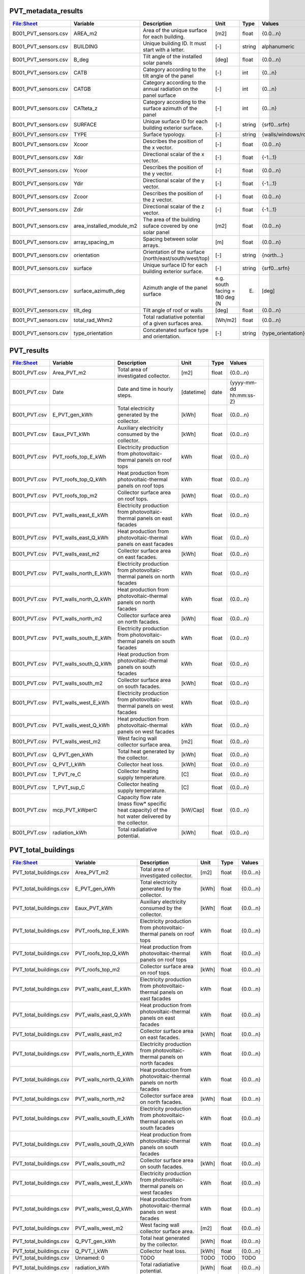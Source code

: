 
PVT_metadata_results
--------------------
.. csv-table::
    :header: "File:Sheet","Variable", "Description", "Unit", "Type", "Values"

    B001_PVT_sensors.csv,AREA_m2,Area of the unique surface for each building.,[m2],float,{0.0...n}
    B001_PVT_sensors.csv,BUILDING,Unique building ID. It must start with a letter.,[-],string,alphanumeric
    B001_PVT_sensors.csv,B_deg,Tilt angle of the installed solar panels,[deg],float,{0.0...n}
    B001_PVT_sensors.csv,CATB,Category according to the tilt angle of the panel,[-],int,{0...n}
    B001_PVT_sensors.csv,CATGB,Category according to the annual radiation on the panel surface,[-],int,{0...n}
    B001_PVT_sensors.csv,CATteta_z,Category according to the surface azimuth of the panel,[-],int,{0...n}
    B001_PVT_sensors.csv,SURFACE,Unique surface ID for each building exterior surface.,[-],string,{srf0...srfn}
    B001_PVT_sensors.csv,TYPE,Surface typology.,[-],string,{walls/windows/roofs}
    B001_PVT_sensors.csv,Xcoor,Describes the position of the x vector.,[-],float,{0.0...n}
    B001_PVT_sensors.csv,Xdir,Directional scalar of the x vector.,[-],float,{-1...1}
    B001_PVT_sensors.csv,Ycoor,Describes the position of the y vector.,[-],float,{0.0...n}
    B001_PVT_sensors.csv,Ydir,Directional scalar of the y vector.,[-],float,{-1...1}
    B001_PVT_sensors.csv,Zcoor,Describes the position of the z vector.,[-],float,{0.0...n}
    B001_PVT_sensors.csv,Zdir,Directional scalar of the z vector.,[-],float,{-1...1}
    B001_PVT_sensors.csv,area_installed_module_m2,The area of the building suface covered by one solar panel,[m2],float,{0.0...n}
    B001_PVT_sensors.csv,array_spacing_m,Spacing between solar arrays.,[m],float,{0.0...n}
    B001_PVT_sensors.csv,orientation,Orientation of the surface (north/east/south/west/top),[-],string,{north...}
    B001_PVT_sensors.csv,surface,Unique surface ID for each building exterior surface.,[-],string,{srf0...srfn}
    B001_PVT_sensors.csv,surface_azimuth_deg,Azimuth angle of the panel surface, e.g. south facing = 180 deg (N,E),[deg],float,{0.0...n}
    B001_PVT_sensors.csv,tilt_deg,Tilt angle of roof or walls,[deg],float,{0.0...n}
    B001_PVT_sensors.csv,total_rad_Whm2,Total radiatiative potential of a given surfaces area.,[Wh/m2],float,{0.0...n}
    B001_PVT_sensors.csv,type_orientation,Concatenated surface type and orientation.,[-],string,{type_orientation}

PVT_results
-----------
.. csv-table::
    :header: "File:Sheet","Variable", "Description", "Unit", "Type", "Values"

    B001_PVT.csv,Area_PVT_m2,Total area of investigated collector.,[m2],float,{0.0...n}
    B001_PVT.csv,Date,Date and time in hourly steps.,[datetime],date,{yyyy-mm-dd hh:mm:ss-Z}
    B001_PVT.csv,E_PVT_gen_kWh,Total electricity generated by the collector.,[kWh],float,{0.0...n}
    B001_PVT.csv,Eaux_PVT_kWh,Auxiliary electricity consumed by the collector.,[kWh],float,{0.0...n}
    B001_PVT.csv,PVT_roofs_top_E_kWh,Electricity production from photovoltaic-thermal panels on roof tops,kWh,float,{0.0...n}
    B001_PVT.csv,PVT_roofs_top_Q_kWh,Heat production from photovoltaic-thermal panels on roof tops,kWh,float,{0.0...n}
    B001_PVT.csv,PVT_roofs_top_m2,Collector surface area on roof tops.,[kWh],float,{0.0...n}
    B001_PVT.csv,PVT_walls_east_E_kWh,Electricity production from photovoltaic-thermal panels on east facades,kWh,float,{0.0...n}
    B001_PVT.csv,PVT_walls_east_Q_kWh,Heat production from photovoltaic-thermal panels on east facades,kWh,float,{0.0...n}
    B001_PVT.csv,PVT_walls_east_m2,Collector surface area on east facades.,[kWh],float,{0.0...n}
    B001_PVT.csv,PVT_walls_north_E_kWh,Electricity production from photovoltaic-thermal panels on north facades,kWh,float,{0.0...n}
    B001_PVT.csv,PVT_walls_north_Q_kWh,Heat production from photovoltaic-thermal panels on north facades,kWh,float,{0.0...n}
    B001_PVT.csv,PVT_walls_north_m2,Collector surface area on north facades.,[kWh],float,{0.0...n}
    B001_PVT.csv,PVT_walls_south_E_kWh,Electricity production from photovoltaic-thermal panels on south facades,kWh,float,{0.0...n}
    B001_PVT.csv,PVT_walls_south_Q_kWh,Heat production from photovoltaic-thermal panels on south facades,kWh,float,{0.0...n}
    B001_PVT.csv,PVT_walls_south_m2,Collector surface area on south facades.,[kWh],float,{0.0...n}
    B001_PVT.csv,PVT_walls_west_E_kWh,Electricity production from photovoltaic-thermal panels on west facades,kWh,float,{0.0...n}
    B001_PVT.csv,PVT_walls_west_Q_kWh,Heat production from photovoltaic-thermal panels on west facades,kWh,float,{0.0...n}
    B001_PVT.csv,PVT_walls_west_m2,West facing wall collector surface area.,[m2],float,{0.0...n}
    B001_PVT.csv,Q_PVT_gen_kWh,Total heat generated by the collector.,[kWh],float,{0.0...n}
    B001_PVT.csv,Q_PVT_l_kWh,Collector heat loss.,[kWh],float,{0.0...n}
    B001_PVT.csv,T_PVT_re_C,Collector heating supply temperature.,[C],float,{0.0...n}
    B001_PVT.csv,T_PVT_sup_C,Collector heating supply temperature.,[C],float,{0.0...n}
    B001_PVT.csv,mcp_PVT_kWperC,Capacity flow rate (mass flow* specific heat capacity) of the hot water delivered by the collector.,[kW/Cap],float,{0.0...n}
    B001_PVT.csv,radiation_kWh,Total radiatiative potential.,[kWh],float,{0.0...n}

PVT_total_buildings
-------------------
.. csv-table::
    :header: "File:Sheet","Variable", "Description", "Unit", "Type", "Values"

    PVT_total_buildings.csv,Area_PVT_m2,Total area of investigated collector.,[m2],float,{0.0...n}
    PVT_total_buildings.csv,E_PVT_gen_kWh,Total electricity generated by the collector.,[kWh],float,{0.0...n}
    PVT_total_buildings.csv,Eaux_PVT_kWh,Auxiliary electricity consumed by the collector.,[kWh],float,{0.0...n}
    PVT_total_buildings.csv,PVT_roofs_top_E_kWh,Electricity production from photovoltaic-thermal panels on roof tops,kWh,float,{0.0...n}
    PVT_total_buildings.csv,PVT_roofs_top_Q_kWh,Heat production from photovoltaic-thermal panels on roof tops,kWh,float,{0.0...n}
    PVT_total_buildings.csv,PVT_roofs_top_m2,Collector surface area on roof tops.,[kWh],float,{0.0...n}
    PVT_total_buildings.csv,PVT_walls_east_E_kWh,Electricity production from photovoltaic-thermal panels on east facades,kWh,float,{0.0...n}
    PVT_total_buildings.csv,PVT_walls_east_Q_kWh,Heat production from photovoltaic-thermal panels on east facades,kWh,float,{0.0...n}
    PVT_total_buildings.csv,PVT_walls_east_m2,Collector surface area on east facades.,[kWh],float,{0.0...n}
    PVT_total_buildings.csv,PVT_walls_north_E_kWh,Electricity production from photovoltaic-thermal panels on north facades,kWh,float,{0.0...n}
    PVT_total_buildings.csv,PVT_walls_north_Q_kWh,Heat production from photovoltaic-thermal panels on north facades,kWh,float,{0.0...n}
    PVT_total_buildings.csv,PVT_walls_north_m2,Collector surface area on north facades.,[kWh],float,{0.0...n}
    PVT_total_buildings.csv,PVT_walls_south_E_kWh,Electricity production from photovoltaic-thermal panels on south facades,kWh,float,{0.0...n}
    PVT_total_buildings.csv,PVT_walls_south_Q_kWh,Heat production from photovoltaic-thermal panels on south facades,kWh,float,{0.0...n}
    PVT_total_buildings.csv,PVT_walls_south_m2,Collector surface area on south facades.,[kWh],float,{0.0...n}
    PVT_total_buildings.csv,PVT_walls_west_E_kWh,Electricity production from photovoltaic-thermal panels on west facades,kWh,float,{0.0...n}
    PVT_total_buildings.csv,PVT_walls_west_Q_kWh,Heat production from photovoltaic-thermal panels on west facades,kWh,float,{0.0...n}
    PVT_total_buildings.csv,PVT_walls_west_m2,West facing wall collector surface area.,[m2],float,{0.0...n}
    PVT_total_buildings.csv,Q_PVT_gen_kWh,Total heat generated by the collector.,[kWh],float,{0.0...n}
    PVT_total_buildings.csv,Q_PVT_l_kWh,Collector heat loss.,[kWh],float,{0.0...n}
    PVT_total_buildings.csv,Unnamed: 0,TODO,TODO,TODO,TODO
    PVT_total_buildings.csv,radiation_kWh,Total radiatiative potential.,[kWh],float,{0.0...n}

PVT_totals
----------
.. csv-table::
    :header: "File:Sheet","Variable", "Description", "Unit", "Type", "Values"

    PVT_total.csv,Area_PVT_m2,Total area of investigated collector.,[m2],float,{0.0...n}
    PVT_total.csv,Date,Date and time in hourly steps.,[datetime],date,{yyyy-mm-dd hh:mm:ss-Z}
    PVT_total.csv,E_PVT_gen_kWh,Total electricity generated by the collector.,[kWh],float,{0.0...n}
    PVT_total.csv,Eaux_PVT_kWh,Auxiliary electricity consumed by the collector.,[kWh],float,{0.0...n}
    PVT_total.csv,PVT_roofs_top_E_kWh,Electricity production from photovoltaic-thermal panels on roof tops,kWh,float,{0.0...n}
    PVT_total.csv,PVT_roofs_top_Q_kWh,Heat production from photovoltaic-thermal panels on roof tops,kWh,float,{0.0...n}
    PVT_total.csv,PVT_roofs_top_m2,Collector surface area on roof tops.,[kWh],float,{0.0...n}
    PVT_total.csv,PVT_walls_east_E_kWh,Electricity production from photovoltaic-thermal panels on east facades,kWh,float,{0.0...n}
    PVT_total.csv,PVT_walls_east_Q_kWh,Heat production from photovoltaic-thermal panels on east facades,kWh,float,{0.0...n}
    PVT_total.csv,PVT_walls_east_m2,Collector surface area on east facades.,[kWh],float,{0.0...n}
    PVT_total.csv,PVT_walls_north_E_kWh,Electricity production from photovoltaic-thermal panels on north facades,kWh,float,{0.0...n}
    PVT_total.csv,PVT_walls_north_Q_kWh,Heat production from photovoltaic-thermal panels on north facades,kWh,float,{0.0...n}
    PVT_total.csv,PVT_walls_north_m2,Collector surface area on north facades.,[kWh],float,{0.0...n}
    PVT_total.csv,PVT_walls_south_E_kWh,Electricity production from photovoltaic-thermal panels on south facades,kWh,float,{0.0...n}
    PVT_total.csv,PVT_walls_south_Q_kWh,Heat production from photovoltaic-thermal panels on south facades,kWh,float,{0.0...n}
    PVT_total.csv,PVT_walls_south_m2,Collector surface area on south facades.,[kWh],float,{0.0...n}
    PVT_total.csv,PVT_walls_west_E_kWh,Electricity production from photovoltaic-thermal panels on west facades,kWh,float,{0.0...n}
    PVT_total.csv,PVT_walls_west_Q_kWh,Heat production from photovoltaic-thermal panels on west facades,kWh,float,{0.0...n}
    PVT_total.csv,PVT_walls_west_m2,West facing wall collector surface area.,[m2],float,{0.0...n}
    PVT_total.csv,Q_PVT_gen_kWh,Total heat generated by the collector.,[kWh],float,{0.0...n}
    PVT_total.csv,Q_PVT_l_kWh,Collector heat loss.,[kWh],float,{0.0...n}
    PVT_total.csv,T_PVT_re_C,Collector heating supply temperature.,[C],float,{0.0...n}
    PVT_total.csv,T_PVT_sup_C,Collector heating supply temperature.,[C],float,{0.0...n}
    PVT_total.csv,mcp_PVT_kWperC,Capacity flow rate (mass flow* specific heat capacity) of the hot water delivered by the collector.,[kW/Cap],float,{0.0...n}
    PVT_total.csv,radiation_kWh,Total radiatiative potential.,[kWh],float,{0.0...n}

PV_metadata_results
-------------------
.. csv-table::
    :header: "File:Sheet","Variable", "Description", "Unit", "Type", "Values"

    B001_PV_sensors.csv,AREA_m2,Surface area.,[m2],float,{0.0...n}
    B001_PV_sensors.csv,BUILDING,Unique building ID. It must start with a letter.,[-],string,alphanumeric
    B001_PV_sensors.csv,B_deg,Tilt angle of the installed solar panels,[deg],float,{0.0...n}
    B001_PV_sensors.csv,CATB,Category according to the tilt angle of the panel,[-],int,{0...n}
    B001_PV_sensors.csv,CATGB,Category according to the annual radiation on the panel surface,[-],int,{0...n}
    B001_PV_sensors.csv,CATteta_z,Category according to the surface azimuth of the panel,[-],int,{0...n}
    B001_PV_sensors.csv,SURFACE,Unique surface ID for each building exterior surface.,[-],string,{srf0...srfn}
    B001_PV_sensors.csv,TYPE,Surface typology.,[-],string,{walls/windows/roofs}
    B001_PV_sensors.csv,Xcoor,Describes the position of the x vector.,[-],float,{0.0...n}
    B001_PV_sensors.csv,Xdir,Directional scalar of the x vector.,[-],float,{-1...1}
    B001_PV_sensors.csv,Ycoor,Describes the position of the y vector.,[-],float,{0.0...n}
    B001_PV_sensors.csv,Ydir,Directional scalar of the y vector.,[-],float,{-1...1}
    B001_PV_sensors.csv,Zcoor,Describes the position of the z vector.,[-],float,{0.0...n}
    B001_PV_sensors.csv,Zdir,Directional scalar of the z vector.,[-],float,{-1...1}
    B001_PV_sensors.csv,area_installed_module_m2,The area of the building suface covered by one solar panel,[m2],float,{0.0...n}
    B001_PV_sensors.csv,array_spacing_m,Spacing between solar arrays.,[m],float,{0.0...n}
    B001_PV_sensors.csv,orientation,Orientation of the surface (north/east/south/west/top),[-],string,{north...}
    B001_PV_sensors.csv,surface,Unique surface ID for each building exterior surface.,[-],string,{srf0...srfn}
    B001_PV_sensors.csv,surface_azimuth_deg,Azimuth angle of the panel surface, e.g. south facing = 180 deg (N,E),[deg],float,{0.0...n}
    B001_PV_sensors.csv,tilt_deg,Tilt angle of roof or walls,[deg],float,{0.0...n}
    B001_PV_sensors.csv,total_rad_Whm2,Total radiatiative potential of a given surfaces area.,[Wh/m2],float,{0.0...n}
    B001_PV_sensors.csv,type_orientation,Concatenated surface type and orientation.,[-],string,{type_orientation}

PV_results
----------
.. csv-table::
    :header: "File:Sheet","Variable", "Description", "Unit", "Type", "Values"

    B001_PV.csv,Area_PV_m2,Total area of investigated collector.,[m2],float,{0.0...n}
    B001_PV.csv,Date,Date and time in hourly steps.,[datetime],date,{yyyy-mm-dd hh:mm:ss-Z}
    B001_PV.csv,E_PV_gen_kWh,Total electricity generated by the collector.,[kWh],float,{0.0...n}
    B001_PV.csv,PV_roofs_top_E_kWh,Electricity production from photovoltaic panels on roof tops,kWh,float,{0.0...n}
    B001_PV.csv,PV_roofs_top_m2,Collector surface area on roof tops.,[kWh],float,{0.0...n}
    B001_PV.csv,PV_walls_east_E_kWh,Electricity production from photovoltaic panels on east facades,kWh,float,{0.0...n}
    B001_PV.csv,PV_walls_east_m2,Collector surface area on east facades.,[kWh],float,{0.0...n}
    B001_PV.csv,PV_walls_north_E_kWh,Electricity production from photovoltaic panels on north facades,kWh,float,{0.0...n}
    B001_PV.csv,PV_walls_north_m2,Collector surface area on north facades.,[kWh],float,{0.0...n}
    B001_PV.csv,PV_walls_south_E_kWh,Electricity production from photovoltaic panels on south facades,kWh,float,{0.0...n}
    B001_PV.csv,PV_walls_south_m2,Collector surface area on south facades.,[kWh],float,{0.0...n}
    B001_PV.csv,PV_walls_west_E_kWh,Electricity production from photovoltaic panels on west facades,kWh,float,{0.0...n}
    B001_PV.csv,PV_walls_west_m2,West facing wall collector surface area.,[kWh],float,{0.0...n}
    B001_PV.csv,radiation_kWh,Total radiatiative potential.,[kWh],float,{0.0...n}

PV_total_buildings
------------------
.. csv-table::
    :header: "File:Sheet","Variable", "Description", "Unit", "Type", "Values"

    PV_total_buildings.csv,Area_PV_m2,Total area of investigated collector.,[m2],float,{0.0...n}
    PV_total_buildings.csv,E_PV_gen_kWh,Total electricity generated by the collector.,[kWh],float,{0.0...n}
    PV_total_buildings.csv,PV_roofs_top_E_kWh,Electricity production from photovoltaic panels on roof tops,kWh,float,{0.0...n}
    PV_total_buildings.csv,PV_roofs_top_m2,Collector surface area on roof tops.,[kWh],float,{0.0...n}
    PV_total_buildings.csv,PV_walls_east_E_kWh,Electricity production from photovoltaic panels on east facades,kWh,float,{0.0...n}
    PV_total_buildings.csv,PV_walls_east_m2,Collector surface area on east facades.,[kWh],float,{0.0...n}
    PV_total_buildings.csv,PV_walls_north_E_kWh,Electricity production from photovoltaic panels on north facades,kWh,float,{0.0...n}
    PV_total_buildings.csv,PV_walls_north_m2,Collector surface area on north facades.,[kWh],float,{0.0...n}
    PV_total_buildings.csv,PV_walls_south_E_kWh,Electricity production from photovoltaic panels on south facades,kWh,float,{0.0...n}
    PV_total_buildings.csv,PV_walls_south_m2,Collector surface area on south facades.,[kWh],float,{0.0...n}
    PV_total_buildings.csv,PV_walls_west_E_kWh,Electricity production from photovoltaic panels on west facades,kWh,float,{0.0...n}
    PV_total_buildings.csv,PV_walls_west_m2,West facing wall collector surface area.,[kWh],float,{0.0...n}
    PV_total_buildings.csv,Unnamed: 0,TODO,TODO,TODO,TODO
    PV_total_buildings.csv,radiation_kWh,Total radiatiative potential.,[kWh],float,{0.0...n}

PV_totals
---------
.. csv-table::
    :header: "File:Sheet","Variable", "Description", "Unit", "Type", "Values"

    PV_total.csv,Area_PV_m2,Total area of investigated collector.,[m2],float,{0.0...n}
    PV_total.csv,Date,Date and time in hourly steps.,[datetime],date,{yyyy-mm-dd hh:mm:ss-Z}
    PV_total.csv,E_PV_gen_kWh,Total electricity generated by the collector.,[kWh],float,{0.0...n}
    PV_total.csv,PV_roofs_top_E_kWh,Electricity production from photovoltaic panels on roof tops,kWh,float,{0.0...n}
    PV_total.csv,PV_roofs_top_m2,Collector surface area on roof tops.,[kWh],float,{0.0...n}
    PV_total.csv,PV_walls_east_E_kWh,Electricity production from photovoltaic panels on east facades,kWh,float,{0.0...n}
    PV_total.csv,PV_walls_east_m2,Collector surface area on east facades.,[kWh],float,{0.0...n}
    PV_total.csv,PV_walls_north_E_kWh,Electricity production from photovoltaic panels on north facades,kWh,float,{0.0...n}
    PV_total.csv,PV_walls_north_m2,Collector surface area on north facades.,[kWh],float,{0.0...n}
    PV_total.csv,PV_walls_south_E_kWh,Electricity production from photovoltaic panels on south facades,kWh,float,{0.0...n}
    PV_total.csv,PV_walls_south_m2,Collector surface area on south facades.,[kWh],float,{0.0...n}
    PV_total.csv,PV_walls_west_E_kWh,Electricity production from photovoltaic panels on west facades,kWh,float,{0.0...n}
    PV_total.csv,PV_walls_west_m2,West facing wall collector surface area.,[kWh],float,{0.0...n}
    PV_total.csv,radiation_kWh,Total radiatiative potential.,[kWh],float,{0.0...n}

SC_metadata_results
-------------------
.. csv-table::
    :header: "File:Sheet","Variable", "Description", "Unit", "Type", "Values"

    B001_SC_ET_sensors.csv,AREA_m2,Surface area.,[m2],float,{0.0...n}
    B001_SC_ET_sensors.csv,BUILDING,Unique building ID. It must start with a letter.,[-],string,alphanumeric
    B001_SC_ET_sensors.csv,B_deg,Tilt angle of the installed solar panels,[deg],float,{0.0...n}
    B001_SC_ET_sensors.csv,CATB,Category according to the tilt angle of the panel,[-],int,{0...n}
    B001_SC_ET_sensors.csv,CATGB,Category according to the annual radiation on the panel surface,[-],int,{0...n}
    B001_SC_ET_sensors.csv,CATteta_z,Category according to the surface azimuth of the panel,[-],int,{0...n}
    B001_SC_ET_sensors.csv,SURFACE,Unique surface ID for each building exterior surface.,[-],string,{srf0...srfn}
    B001_SC_ET_sensors.csv,TYPE,Surface typology.,[-],string,{walls/windows/roofs}
    B001_SC_ET_sensors.csv,Xcoor,Describes the position of the x vector.,[-],float,{0.0...n}
    B001_SC_ET_sensors.csv,Xdir,Directional scalar of the x vector.,[-],float,{-1...1}
    B001_SC_ET_sensors.csv,Ycoor,Describes the position of the y vector.,[-],float,{0.0...n}
    B001_SC_ET_sensors.csv,Ydir,Directional scalar of the y vector.,[-],float,{-1...1}
    B001_SC_ET_sensors.csv,Zcoor,Describes the position of the z vector.,[-],float,{0.0...n}
    B001_SC_ET_sensors.csv,Zdir,Directional scalar of the z vector.,[-],float,{-1...1}
    B001_SC_ET_sensors.csv,area_installed_module_m2,The area of the building suface covered by one solar panel,[m2],float,{0.0...n}
    B001_SC_ET_sensors.csv,array_spacing_m,Spacing between solar arrays.,[m],float,{0.0...n}
    B001_SC_ET_sensors.csv,orientation,Orientation of the surface (north/east/south/west/top),[-],string,{north...}
    B001_SC_ET_sensors.csv,surface,Unique surface ID for each building exterior surface.,[-],string,{srf0...srfn}
    B001_SC_ET_sensors.csv,surface_azimuth_deg,Azimuth angle of the panel surface, e.g. south facing = 180 deg (N,E),[deg],float,{0.0...n}
    B001_SC_ET_sensors.csv,tilt_deg,Tilt angle of roof or walls,[deg],float,{0.0...n}
    B001_SC_ET_sensors.csv,total_rad_Whm2,Total radiatiative potential of a given surfaces area.,[Wh/m2],float,{0.0...n}
    B001_SC_ET_sensors.csv,type_orientation,Concatenated surface type and orientation.,[-],string,{type_orientation}

SC_results
----------
.. csv-table::
    :header: "File:Sheet","Variable", "Description", "Unit", "Type", "Values"

    B001_SC_ET.csv,Area_SC_m2,TODO,TODO,TODO,TODO
    B001_SC_ET.csv,Date,Date and time in hourly steps.,[datetime],date,{yyyy-mm-dd hh:mm:ss-Z}
    B001_SC_ET.csv,Eaux_SC_kWh,TODO,TODO,TODO,TODO
    B001_SC_ET.csv,Q_SC_gen_kWh,TODO,TODO,TODO,TODO
    B001_SC_ET.csv,Q_SC_l_kWh,TODO,TODO,TODO,TODO
    B001_SC_ET.csv,SC_roofs_top_Q_kWh,TODO,TODO,TODO,TODO
    B001_SC_ET.csv,SC_roofs_top_m2,TODO,TODO,TODO,TODO
    B001_SC_ET.csv,SC_walls_east_Q_kWh,TODO,TODO,TODO,TODO
    B001_SC_ET.csv,SC_walls_east_m2,TODO,TODO,TODO,TODO
    B001_SC_ET.csv,SC_walls_north_Q_kWh,TODO,TODO,TODO,TODO
    B001_SC_ET.csv,SC_walls_north_m2,TODO,TODO,TODO,TODO
    B001_SC_ET.csv,SC_walls_south_Q_kWh,TODO,TODO,TODO,TODO
    B001_SC_ET.csv,SC_walls_south_m2,TODO,TODO,TODO,TODO
    B001_SC_ET.csv,SC_walls_west_Q_kWh,TODO,TODO,TODO,TODO
    B001_SC_ET.csv,SC_walls_west_m2,TODO,TODO,TODO,TODO
    B001_SC_ET.csv,T_SC_re_C,TODO,TODO,TODO,TODO
    B001_SC_ET.csv,T_SC_sup_C,TODO,TODO,TODO,TODO
    B001_SC_ET.csv,mcp_SC_kWperC,TODO,TODO,TODO,TODO
    B001_SC_ET.csv,radiation_kWh,Total radiatiative potential.,[kWh],float,{0.0...n}

SC_total_buildings
------------------
.. csv-table::
    :header: "File:Sheet","Variable", "Description", "Unit", "Type", "Values"

    SC_ET_total_buildings.csv,Area_SC_m2,TODO,TODO,TODO,TODO
    SC_ET_total_buildings.csv,Eaux_SC_kWh,TODO,TODO,TODO,TODO
    SC_ET_total_buildings.csv,Q_SC_gen_kWh,TODO,TODO,TODO,TODO
    SC_ET_total_buildings.csv,Q_SC_l_kWh,TODO,TODO,TODO,TODO
    SC_ET_total_buildings.csv,SC_roofs_top_Q_kWh,TODO,TODO,TODO,TODO
    SC_ET_total_buildings.csv,SC_roofs_top_m2,TODO,TODO,TODO,TODO
    SC_ET_total_buildings.csv,SC_walls_east_Q_kWh,TODO,TODO,TODO,TODO
    SC_ET_total_buildings.csv,SC_walls_east_m2,TODO,TODO,TODO,TODO
    SC_ET_total_buildings.csv,SC_walls_north_Q_kWh,TODO,TODO,TODO,TODO
    SC_ET_total_buildings.csv,SC_walls_north_m2,TODO,TODO,TODO,TODO
    SC_ET_total_buildings.csv,SC_walls_south_Q_kWh,TODO,TODO,TODO,TODO
    SC_ET_total_buildings.csv,SC_walls_south_m2,TODO,TODO,TODO,TODO
    SC_ET_total_buildings.csv,SC_walls_west_Q_kWh,TODO,TODO,TODO,TODO
    SC_ET_total_buildings.csv,SC_walls_west_m2,TODO,TODO,TODO,TODO
    SC_ET_total_buildings.csv,Unnamed: 0,TODO,TODO,TODO,TODO
    SC_ET_total_buildings.csv,radiation_kWh,Total radiatiative potential.,[kWh],float,{0.0...n}

SC_totals
---------
.. csv-table::
    :header: "File:Sheet","Variable", "Description", "Unit", "Type", "Values"

    SC_ET_total.csv,Area_SC_m2,TODO,TODO,TODO,TODO
    SC_ET_total.csv,Date,Date and time in hourly steps.,[datetime],date,{yyyy-mm-dd hh:mm:ss-Z}
    SC_ET_total.csv,Eaux_SC_kWh,TODO,TODO,TODO,TODO
    SC_ET_total.csv,Q_SC_gen_kWh,TODO,TODO,TODO,TODO
    SC_ET_total.csv,Q_SC_l_kWh,TODO,TODO,TODO,TODO
    SC_ET_total.csv,SC_roofs_top_Q_kWh,TODO,TODO,TODO,TODO
    SC_ET_total.csv,SC_roofs_top_m2,TODO,TODO,TODO,TODO
    SC_ET_total.csv,SC_walls_east_Q_kWh,TODO,TODO,TODO,TODO
    SC_ET_total.csv,SC_walls_east_m2,TODO,TODO,TODO,TODO
    SC_ET_total.csv,SC_walls_north_Q_kWh,TODO,TODO,TODO,TODO
    SC_ET_total.csv,SC_walls_north_m2,TODO,TODO,TODO,TODO
    SC_ET_total.csv,SC_walls_south_Q_kWh,TODO,TODO,TODO,TODO
    SC_ET_total.csv,SC_walls_south_m2,TODO,TODO,TODO,TODO
    SC_ET_total.csv,SC_walls_west_Q_kWh,TODO,TODO,TODO,TODO
    SC_ET_total.csv,SC_walls_west_m2,TODO,TODO,TODO,TODO
    SC_ET_total.csv,T_SC_re_C,TODO,TODO,TODO,TODO
    SC_ET_total.csv,T_SC_sup_C,TODO,TODO,TODO,TODO
    SC_ET_total.csv,mcp_SC_kWperC,TODO,TODO,TODO,TODO
    SC_ET_total.csv,radiation_kWh,Total radiatiative potential.,[kWh],float,{0.0...n}

get_building_architecture
-------------------------
.. csv-table::
    :header: "File:Sheet","Variable", "Description", "Unit", "Type", "Values"

    architecture.dbf,Es,TODO,TODO,TODO,TODO
    architecture.dbf,Hs,Fraction of gross floor area air-conditioned.,[m2/m2],float,{0.0...1}
    architecture.dbf,Name,Unique building ID. It must start with a letter.,[-],string,alphanumeric
    architecture.dbf,Ns,TODO,TODO,TODO,TODO
    architecture.dbf,type_cons,Type of construction. It relates to the contents of the default database of Envelope Properties: construction,[code],string,{T1...Tn}
    architecture.dbf,type_leak,Leakage level. It relates to the contents of the default database of Envelope Properties: leakage,[code],string,{T1...Tn}
    architecture.dbf,type_roof,Roof construction type (relates to values in Default Database Construction Properties),[-],string,{T1...Tn}
    architecture.dbf,type_shade,Shading system type (relates to values in Default Database Construction Properties),[m2/m2],float,{T1...Tn}
    architecture.dbf,type_wall,Wall construction type (relates to values in Default Database Construction Properties),[m2/m2],float,{T1...Tn}
    architecture.dbf,type_win,Window type (relates to values in Default Database Construction Properties),[m2/m2],float,{T1...Tn}
    architecture.dbf,void_deck,Share of floors with an open envelope (default = 0),[floor/floor],float,{0.0...1}
    architecture.dbf,wwr_east,Window to wall ratio in in facades facing east,[m2/m2],float,{0.0...1}
    architecture.dbf,wwr_north,Window to wall ratio in in facades facing north,[m2/m2],float,{0.0...1}
    architecture.dbf,wwr_south,Window to wall ratio in in facades facing south,[m2/m2],float,{0.0...1}
    architecture.dbf,wwr_west,Window to wall ratio in in facades facing west,[m2/m2],float,{0.0...1}

get_building_comfort
--------------------
.. csv-table::
    :header: "File:Sheet","Variable", "Description", "Unit", "Type", "Values"

    indoor_comfort.dbf,Name,Unique building ID. It must start with a letter.,[-],string,alphanumeric
    indoor_comfort.dbf,Tcs_set_C,Setpoint temperature for cooling system,[C],float,{0.0...n}
    indoor_comfort.dbf,Tcs_setb_C,Setback point of temperature for cooling system,[C],float,{0.0...n}
    indoor_comfort.dbf,Ths_set_C,Setpoint temperature for heating system,[C],float,{0.0...n}
    indoor_comfort.dbf,Ths_setb_C,Setback point of temperature for heating system,[C],float,{0.0...n}
    indoor_comfort.dbf,Ve_lps,Indoor quality requirements of indoor ventilation per person,[l/s],float,{0.0...n}
    indoor_comfort.dbf,rhum_max_pc,TODO,TODO,TODO,TODO
    indoor_comfort.dbf,rhum_min_pc,TODO,TODO,TODO,TODO

get_building_hvac
-----------------
.. csv-table::
    :header: "File:Sheet","Variable", "Description", "Unit", "Type", "Values"

    technical_systems.dbf,Name,Unique building ID. It must start with a letter.,[-],string,alphanumeric
    technical_systems.dbf,type_cs,Type of cooling system (relates to values in Default Database HVAC Properties),[code],string,{T1...Tn}
    technical_systems.dbf,type_ctrl,Type of heating and cooling control systems (relates to values in Default Database HVAC Properties),[code],string,{T1...Tn}
    technical_systems.dbf,type_dhw,Type of hot water system (relates to values in Default Database HVAC Properties),[code],string,{T1...Tn}
    technical_systems.dbf,type_hs,Type of heating system (relates to values in Default Database HVAC Properties),[code],string,{T1...Tn}
    technical_systems.dbf,type_vent,Type of ventilation strategy (relates to values in Default Database HVAC Properties),[code],string,{T1...Tn}

get_building_internal
---------------------
.. csv-table::
    :header: "File:Sheet","Variable", "Description", "Unit", "Type", "Values"

    internal_loads.dbf,Ea_Wm2,Peak specific electrical load due to computers and devices,[W/m2],float,{0.0...n}
    internal_loads.dbf,Ed_Wm2,Peak specific electrical load due to servers/data centres,[W/m2],float,{0.0...n}
    internal_loads.dbf,El_Wm2,Peak specific electrical load due to artificial lighting,[W/m2],float,{0.0...n}
    internal_loads.dbf,Epro_Wm2,Peak specific electrical load due to industrial processes,[W/m2],string,{0.0...n}
    internal_loads.dbf,Name,Unique building ID. It must start with a letter.,[-],string,alphanumeric
    internal_loads.dbf,Qcre_Wm2,TODO,TODO,TODO,TODO
    internal_loads.dbf,Qhpro_Wm2,Peak specific due to process heat,[W/m2],float,{0.0...n}
    internal_loads.dbf,Qs_Wp,TODO,TODO,TODO,TODO
    internal_loads.dbf,Vw_lpd,Peak specific fresh water consumption (includes cold and hot water),[lpd],float,{0.0...n}
    internal_loads.dbf,Vww_lpd,Peak specific daily hot water consumption,[lpd],float,{0.0...n}
    internal_loads.dbf,X_ghp,Moisture released by occupancy at peak conditions,[gh/kg/p],float,{0.0...n}

get_building_restrictions
-------------------------
.. csv-table::
    :header: "File:Sheet","Variable", "Description", "Unit", "Type", "Values"

    restrictions.dbf,BIOGAS,Biogas restricted in the area,[-],int,{0/1}
    restrictions.dbf,GEOTHERMAL,Share of foot-print area protected for geothermal exploration,[-],float,{0.0...1}
    restrictions.dbf,NATURALGAS,Natural gas restricted in the area.,[-],int,{0/1}
    restrictions.dbf,Name,Unique building ID. It must start with a letter.,[-],string,alphanumeric
    restrictions.dbf,SOLAR,Share of solar rooftop area protected,[-],float,{0.0...1}
    restrictions.dbf,WATERBODY,Use of water bodies is restricted in the area.,[-],int,{0/1}

get_building_supply
-------------------
.. csv-table::
    :header: "File:Sheet","Variable", "Description", "Unit", "Type", "Values"

    supply_systems.dbf,Name,Unique building ID. It must start with a letter.,[-],string,alphanumeric
    supply_systems.dbf,type_cs,Type of cooling supply system,[code],string,{T0...Tn}
    supply_systems.dbf,type_dhw,Type of hot water supply system,[code],string,{T0...Tn}
    supply_systems.dbf,type_el,Type of electrical supply system,[code],string,{T0...Tn}
    supply_systems.dbf,type_hs,Type of heating supply system,[code],string,{T0...Tn}

get_costs_operation_file
------------------------
.. csv-table::
    :header: "File:Sheet","Variable", "Description", "Unit", "Type", "Values"

    operation_costs.csv,COAL_hs_cost_m2yr,TODO,TODO,TODO,TODO
    operation_costs.csv,COAL_hs_cost_yr,Operation costs of coal due to space heating,$USD(2015)/yr,TODO,TODO
    operation_costs.csv,COAL_ww_cost_m2yr,TODO,TODO,TODO,TODO
    operation_costs.csv,COAL_ww_cost_yr,Operation costs of coal due to hotwater,$USD(2015)/yr,TODO,TODO
    operation_costs.csv,DC_cdata_cost_m2yr,TODO,TODO,TODO,TODO
    operation_costs.csv,DC_cdata_cost_yr,Operation costs due to space heating,$USD(2015)/yr,TODO,TODO
    operation_costs.csv,DC_cre_cost_m2yr,TODO,TODO,TODO,TODO
    operation_costs.csv,DC_cre_cost_yr,Operation costs due to hotwater,$USD(2015)/yr,TODO,TODO
    operation_costs.csv,DC_cs_cost_m2yr,TODO,TODO,TODO,TODO
    operation_costs.csv,DC_cs_cost_yr,Operation costs due to space cooling,$USD(2015)/yr,TODO,TODO
    operation_costs.csv,DH_hs_cost_m2yr,TODO,TODO,TODO,TODO
    operation_costs.csv,DH_hs_cost_yr,Operation costs due to space heating,$USD(2015)/yr,TODO,TODO
    operation_costs.csv,DH_ww_cost_m2yr,TODO,TODO,TODO,TODO
    operation_costs.csv,DH_ww_cost_yr,Operation costs due to hotwater,$USD(2015)/yr,TODO,TODO
    operation_costs.csv,GRID_cost_m2yr,Electricity supply from the grid,$USD(2015)/m2.yr,TODO,TODO
    operation_costs.csv,GRID_cost_yr,Electricity supply from the grid,$USD(2015)/yr,TODO,TODO
    operation_costs.csv,NFA_m2,TODO,TODO,TODO,TODO
    operation_costs.csv,NG_hs_cost_m2yr,TODO,TODO,TODO,TODO
    operation_costs.csv,NG_hs_cost_yr,Operation costs of NG due to space heating,$USD(2015)/yr,TODO,TODO
    operation_costs.csv,NG_ww_cost_m2yr,TODO,TODO,TODO,TODO
    operation_costs.csv,NG_ww_cost_yr,Operation costs of NG due to hotwater,$USD(2015)/yr,TODO,TODO
    operation_costs.csv,Name,Unique building ID. It must start with a letter.,[-],string,alphanumeric
    operation_costs.csv,OIL_hs_cost_m2yr,TODO,TODO,TODO,TODO
    operation_costs.csv,OIL_hs_cost_yr,Operation costs of oil due to space heating,$USD(2015)/yr,TODO,TODO
    operation_costs.csv,OIL_ww_cost_m2yr,TODO,TODO,TODO,TODO
    operation_costs.csv,OIL_ww_cost_yr,Operation costs of oil due to hotwater,$USD(2015)/yr,TODO,TODO
    operation_costs.csv,PV_cost_m2yr,Electricity supply from PV,$USD(2015)/yr,TODO,TODO
    operation_costs.csv,PV_cost_yr,Electricity supply from PV,$USD(2015)/yr,TODO,TODO
    operation_costs.csv,SOLAR_hs_cost_m2yr,TODO,TODO,TODO,TODO
    operation_costs.csv,SOLAR_hs_cost_yr,Operation costs due to solar collectors for hotwater,$USD(2015)/yr,TODO,TODO
    operation_costs.csv,SOLAR_ww_cost_m2yr,TODO,TODO,TODO,TODO
    operation_costs.csv,SOLAR_ww_cost_yr,Operation costs due to solar collectors for space heating,$USD(2015)/yr,TODO,TODO
    operation_costs.csv,WOOD_hs_cost_m2yr,TODO,TODO,TODO,TODO
    operation_costs.csv,WOOD_hs_cost_yr,Operation costs of wood due to space heating,$USD(2015)/yr,TODO,TODO
    operation_costs.csv,WOOD_ww_cost_m2yr,TODO,TODO,TODO,TODO
    operation_costs.csv,WOOD_ww_cost_yr,Operation costs of wood due to hotwater,$USD(2015)/yr,TODO,TODO

get_demand_results_file
-----------------------
.. csv-table::
    :header: "File:Sheet","Variable", "Description", "Unit", "Type", "Values"

    B001.csv,COAL_hs_kWh,Coal consumption due to space heating,kWh,float,{0.0...n}
    B001.csv,COAL_ww_kWh,Coal consumption due to hotwater,kWh,float,{0.0...n}
    B001.csv,DATE,Time stamp for each day of the year ascending in hour intervals.,[smalldatetime],date,YYYY-MM-DD hh:mm:ss
    B001.csv,DC_cdata_kWh,District cooling for data center cooling demand,kWh,float,{0.0...n}
    B001.csv,DC_cre_kWh,District cooling for refrigeration demand,kWh,float,{0.0...n}
    B001.csv,DC_cs_kWh,District cooling for space cooling demand,kWh,float,{0.0...n}
    B001.csv,DH_hs_kWh,District heating for space heating demand,kWh,float,{0.0...n}
    B001.csv,DH_ww_kWh,District heating for hotwater demand,kWh,float,{0.0...n}
    B001.csv,E_cdata_kWh,Data centre cooling specific electricity consumption.,[kWh],float,{0.0...n}
    B001.csv,E_cre_kWh,Refrigeration system electricity consumption.,[kWh],float,{0.0...n}
    B001.csv,E_cs_kWh,Cooling system electricity consumption.,[kWh],float,{0.0...n}
    B001.csv,E_hs_kWh,Heating system electricity consumption.,[kWh],float,{0.0...n}
    B001.csv,E_sys_kWh,End-use electricity demand,kWh,float,{0.0...n}
    B001.csv,E_ww_kWh,DHW electricity consumption.,[kWh],float,{0.0...n}
    B001.csv,Eal_kWh,Electricity consumption of appliances and lights,[kWh],float,{0.0...n}
    B001.csv,Eaux_kWh,Auxiliary electricity consumption.,[kWh],float,{0.0...n}
    B001.csv,Edata_kWh,Data centre electricity consumption.,[kWh],float,{0.0...n}
    B001.csv,Epro_kWh,Electricity consumption for industrial processes.,[kWh],float,{0.0...n}
    B001.csv,GRID_kWh,Grid electricity consumption,kWh,float,{0.0...n}
    B001.csv,I_rad_kWh,Radiative heat loss,kWh,float,{0.0...n}
    B001.csv,I_sol_and_I_rad_kWh,Net radiative heat gain,[kWh],float,{0.0...n}
    B001.csv,I_sol_kWh,Solar heat gain,kWh,float,{0.0...n}
    B001.csv,NG_hs_kWh,NG consumption due to space heating,kWh,float,{0.0...n}
    B001.csv,NG_ww_kWh,NG consumption due to hotwater,kWh,float,{0.0...n}
    B001.csv,Name,Unique building ID. It must start with a letter.,[-],string,alphanumeric
    B001.csv,OIL_hs_kWh,OIL consumption due to space heating,kWh,float,{0.0...n}
    B001.csv,OIL_ww_kWh,OIL consumption due to hotwater,kWh,float,{0.0...n}
    B001.csv,PV_kWh,PV electricity consumption,kWh,float,{0.0...n}
    B001.csv,QC_sys_kWh,Total cool consumption,[kWh],float,{0.0...n}
    B001.csv,QH_sys_kWh,Total heat consumption,[kWh],float,{0.0...n}
    B001.csv,Q_gain_lat_peop_kWh,Latent heat gain from people,kWh,float,{0.0...n}
    B001.csv,Q_gain_sen_app_kWh,Sensible heat gain from appliances,kWh,float,{0.0...n}
    B001.csv,Q_gain_sen_base_kWh,Sensible heat gain from transmission through the base,kWh,float,{0.0...n}
    B001.csv,Q_gain_sen_data_kWh,Sensible heat gain from data centres,kWh,float,{0.0...n}
    B001.csv,Q_gain_sen_light_kWh,Sensible heat gain from lighting,kWh,float,{0.0...n}
    B001.csv,Q_gain_sen_peop_kWh,Sensible heat gain from people,kWh,float,{0.0...n}
    B001.csv,Q_gain_sen_pro_kWh,Sensible heat gain from industrial processes.,[kWh],float,{0.0...n}
    B001.csv,Q_gain_sen_roof_kWh,Sensible heat gain from transmission through the roof,kWh,float,{0.0...n}
    B001.csv,Q_gain_sen_vent_kWh,Sensible heat gain from ventilation and infiltration,kWh,float,{0.0...n}
    B001.csv,Q_gain_sen_wall_kWh,Sensible heat gain from transmission through the walls,kWh,float,{0.0...n}
    B001.csv,Q_gain_sen_wind_kWh,Sensible heat gain from transmission through the windows,kWh,float,{0.0...n}
    B001.csv,Q_loss_sen_ref_kWh,Sensible heat loss from refrigeration systems,kWh,float,{0.0...n}
    B001.csv,Qcdata_kWh,Data centre space cooling demand,[kWh],float,{0.0...n}
    B001.csv,Qcdata_sys_kWh,End-use data center cooling demand,kWh,float,{0.0...n}
    B001.csv,Qcre_kWh,Refrigeration space cooling demand,[kWh],float,{0.0...n}
    B001.csv,Qcre_sys_kWh,End-use refrigeration demand,kWh,float,{0.0...n}
    B001.csv,Qcs_dis_ls_kWh,Cooling system distribution losses,[kWh],float,{0.0...n}
    B001.csv,Qcs_em_ls_kWh,Cooling system emission losses,[kWh],float,{0.0...n}
    B001.csv,Qcs_kWh,Specific cool demand,[kWh],float,{0.0...n}
    B001.csv,Qcs_lat_ahu_kWh,AHU latent cool demand,[kWh],float,{0.0...n}
    B001.csv,Qcs_lat_aru_kWh,ARU latent cool demand,[kWh],float,{0.0...n}
    B001.csv,Qcs_lat_sys_kWh,Total latent cool demand for all systems,[kWh],float,{0.0...n}
    B001.csv,Qcs_sen_ahu_kWh,AHU sensible cool demand,[kWh],float,{0.0...n}
    B001.csv,Qcs_sen_aru_kWh,ARU sensible cool demand,[kWh],float,{0.0...n}
    B001.csv,Qcs_sen_scu_kWh,SHU sensible cool demand,[kWh],float,{0.0...n}
    B001.csv,Qcs_sen_sys_kWh,Total sensible cool demand for all systems,[kWh],float,{0.0...n}
    B001.csv,Qcs_sys_ahu_kWh,AHU system cool demand,[kWh],float,{0.0...n}
    B001.csv,Qcs_sys_aru_kWh,ARU system cool demand,[kWh],float,{0.0...n}
    B001.csv,Qcs_sys_kWh,End-use space cooling demand,kWh,float,{0.0...n}
    B001.csv,Qcs_sys_scu_kWh,SCU system cool demand,[kWh],float,{0.0...n}
    B001.csv,Qhpro_sys_kWh,Industrial process heat demand,[kWh],float,{0.0...n}
    B001.csv,Qhs_dis_ls_kWh,Heating system distribution losses,[kWh],float,{0.0...n}
    B001.csv,Qhs_em_ls_kWh,Heating system emission losses,[kWh],float,{0.0...n}
    B001.csv,Qhs_kWh,Sensible heating system demand,[kWh],float,{0.0...n}
    B001.csv,Qhs_lat_ahu_kWh,AHU latent heat demand,[kWh],float,{0.0...n}
    B001.csv,Qhs_lat_aru_kWh,ARU latent heat demand,[kWh],float,{0.0...n}
    B001.csv,Qhs_lat_sys_kWh,Total latent heat demand for all systems,[kWh],float,{0.0...n}
    B001.csv,Qhs_sen_ahu_kWh,AHU sensible heat demand,[kWh],float,{0.0...n}
    B001.csv,Qhs_sen_aru_kWh,ARU sensible heat demand,[kWh],float,{0.0...n}
    B001.csv,Qhs_sen_shu_kWh,SHU sensible heat demand,[kWh],float,{0.0...n}
    B001.csv,Qhs_sen_sys_kWh,Total sensible heat demand for all systems,[kWh],float,{0.0...n}
    B001.csv,Qhs_sys_ahu_kWh,AHU system heat demand,[kWh],float,{0.0...n}
    B001.csv,Qhs_sys_aru_kWh,ARU system heat demand,[kWh],float,{0.0...n}
    B001.csv,Qhs_sys_kWh,End-use space heating demand,kWh,float,{0.0...n}
    B001.csv,Qhs_sys_shu_kWh,SHU system heat demand,[kWh],float,{0.0...n}
    B001.csv,Qww_kWh,DHW specific heat demand,[kWh],float,{0.0...n}
    B001.csv,Qww_sys_kWh,End-use hotwater demand,kWh,float,{0.0...n}
    B001.csv,SOLAR_hs_kWh,Solar energy consumption due to space heating,kWh,float,{0.0...n}
    B001.csv,SOLAR_ww_kWh,Solar energy consumption due to hotwater,kWh,float,{0.0...n}
    B001.csv,T_ext_C,Outdoor temperature,C,float,{0.0...n}
    B001.csv,T_int_C,Indoor temperature,C,float,{0.0...n}
    B001.csv,Tcdata_sys_re_C,Cooling supply temperature of the data centre,[C],float,{0.0...n}
    B001.csv,Tcdata_sys_sup_C,Cooling return temperature of the data centre,[C],float,{0.0...n}
    B001.csv,Tcre_sys_re_C,Cooling return temperature of the refrigeration system.,[C],float,{0.0...n}
    B001.csv,Tcre_sys_sup_C,Cooling supply temperature of the refrigeration system.,[C],float,{0.0...n}
    B001.csv,Tcs_sys_re_C,System cooling return temperature.,[C],float,{0.0...n}
    B001.csv,Tcs_sys_re_ahu_C,Return temperature cooling system,C,float,{0.0...n}
    B001.csv,Tcs_sys_re_aru_C,Return temperature cooling system,C,float,{0.0...n}
    B001.csv,Tcs_sys_re_scu_C,Return temperature cooling system,C,float,{0.0...n}
    B001.csv,Tcs_sys_sup_C,System cooling supply temperature.,[C],float,{0.0...n}
    B001.csv,Tcs_sys_sup_ahu_C,Supply temperature cooling system,C,float,{0.0...n}
    B001.csv,Tcs_sys_sup_aru_C,Supply temperature cooling system,C,float,{0.0...n}
    B001.csv,Tcs_sys_sup_scu_C,Supply temperature cooling system,C,float,{0.0...n}
    B001.csv,Ths_sys_re_C,Heating system return temperature.,[C],float,{0.0...n}
    B001.csv,Ths_sys_re_ahu_C,Return temperature heating system,C,float,{0.0...n}
    B001.csv,Ths_sys_re_aru_C,Return temperature heating system,C,float,{0.0...n}
    B001.csv,Ths_sys_re_shu_C,Return temperature heating system,C,float,{0.0...n}
    B001.csv,Ths_sys_sup_C,Heating system supply temperature.,[C],float,{0.0...n}
    B001.csv,Ths_sys_sup_ahu_C,Supply temperature heating system,C,float,{0.0...n}
    B001.csv,Ths_sys_sup_aru_C,Supply temperature heating system,C,float,{0.0...n}
    B001.csv,Ths_sys_sup_shu_C,Supply temperature heating system,C,float,{0.0...n}
    B001.csv,Tww_sys_re_C,Return temperature hotwater system,C,float,{0.0...n}
    B001.csv,Tww_sys_sup_C,Supply temperature hotwater system,C,float,{0.0...n}
    B001.csv,WOOD_hs_kWh,WOOD consumption due to space heating,kWh,float,{0.0...n}
    B001.csv,WOOD_ww_kWh,WOOD consumption due to hotwater,kWh,float,{0.0...n}
    B001.csv,mcpcdata_sys_kWperC,Capacity flow rate (mass flow* specific heat capacity) of the chilled water delivered to data centre.,[kW/Cap],float,{0.0...n}
    B001.csv,mcpcre_sys_kWperC,Capacity flow rate (mass flow* specific heat Capacity) of the chilled water delivered to refrigeration.,[kW/Cap],float,{0.0...n}
    B001.csv,mcpcs_sys_ahu_kWperC,Capacity flow rate (mass flow* specific heat Capacity) of the chilled water delivered to air handling units (space cooling).,[kW/Cap],float,{0.0...n}
    B001.csv,mcpcs_sys_aru_kWperC,Capacity flow rate (mass flow* specific heat Capacity) of the chilled water delivered to air recirculation units (space cooling).,[kW/Cap],float,{0.0...n}
    B001.csv,mcpcs_sys_kWperC,Capacity flow rate (mass flow* specific heat Capacity) of the chilled water delivered to space cooling.,[kW/Cap],float,{0.0...n}
    B001.csv,mcpcs_sys_scu_kWperC,Capacity flow rate (mass flow* specific heat Capacity) of the chilled water delivered to sensible cooling units (space cooling).,[kW/Cap],float,{0.0...n}
    B001.csv,mcphs_sys_ahu_kWperC,Capacity flow rate (mass flow* specific heat Capacity) of the warm water delivered to air handling units (space heating).,[kW/Cap],float,{0.0...n}
    B001.csv,mcphs_sys_aru_kWperC,Capacity flow rate (mass flow* specific heat Capacity) of the warm water delivered to air recirculation units (space heating).,[kW/Cap],float,{0.0...n}
    B001.csv,mcphs_sys_kWperC,Capacity flow rate (mass flow* specific heat Capacity) of the warm water delivered to space heating.,[kW/Cap],float,{0.0...n}
    B001.csv,mcphs_sys_shu_kWperC,Capacity flow rate (mass flow* specific heat Capacity) of the warm water delivered to sensible heating units (space heating).,[kW/Cap],float,{0.0...n}
    B001.csv,mcptw_kWperC,Capacity flow rate (mass flow* specific heat capaicty) of the fresh water,[kW/Cap],float,{0.0...n}
    B001.csv,mcpww_sys_kWperC,Capacity flow rate (mass flow* specific heat capaicty) of domestic hot water,[kW/Cap],float,{0.0...n}
    B001.csv,people,Predicted occupancy: number of people in building,[people],int,{0...n}
    B001.csv,theta_o_C,Operative temperature in building (RC-model) used for comfort plotting,[C],float,{0.0...n}
    B001.csv,x_int,Internal mass fraction of humidity (water/dry air),[kg/kg],float,{0.0...n}

get_edge_mass_flow_csv_file
---------------------------
.. csv-table::
    :header: "File:Sheet","Variable", "Description", "Unit", "Type", "Values"

    Nominal_EdgeMassFlow_at_design_DH__kgpers.csv,PIPE0,TODO,TODO,TODO,TODO
    Nominal_EdgeMassFlow_at_design_DH__kgpers.csv,Unnamed: 0,TODO,TODO,TODO,TODO

get_lake_potential
------------------
.. csv-table::
    :header: "File:Sheet","Variable", "Description", "Unit", "Type", "Values"

    Lake_potential.csv,hour,TODO,TODO,TODO,TODO
    Lake_potential.csv,lake_potential,TODO,TODO,TODO,TODO

get_lca_embodied
----------------
.. csv-table::
    :header: "File:Sheet","Variable", "Description", "Unit", "Type", "Values"

    Total_LCA_embodied.csv,E_ghg_kgm2,Building construction and decomissioning,kg CO2-eq/m2.yr,float,{0.0...n}
    Total_LCA_embodied.csv,E_ghg_ton,Building construction and decomissioning,ton CO2-eq/yr,float,{0.0...n}
    Total_LCA_embodied.csv,E_nre_pen_GJ,Building construction and decomissioning,GJ/yr,float,{0.0...n}
    Total_LCA_embodied.csv,E_nre_pen_MJm2,Building construction and decomissioning,MJoil-eq/m2.yr,float,{0.0...n}
    Total_LCA_embodied.csv,GFA_m2,Gross floor area,[m2],float,{0.0...n}
    Total_LCA_embodied.csv,Name,Unique building ID. It must start with a letter.,[-],string,alphanumeric

get_lca_mobility
----------------
.. csv-table::
    :header: "File:Sheet","Variable", "Description", "Unit", "Type", "Values"

    Total_LCA_mobility.csv,GFA_m2,Gross floor area,[m2],float,{0.0...n}
    Total_LCA_mobility.csv,M_ghg_kgm2,Commuting,kg CO2-eq/m2.yr,float,{0.0...n}
    Total_LCA_mobility.csv,M_ghg_ton,Commuting,ton CO2-eq/yr,float,{0.0...n}
    Total_LCA_mobility.csv,M_nre_pen_GJ,Commuting,GJ/yr,float,{0.0...n}
    Total_LCA_mobility.csv,M_nre_pen_MJm2,Commuting,MJoil-eq/m2.yr,float,{0.0...n}
    Total_LCA_mobility.csv,Name,Unique building ID. It must start with a letter.,[-],string,alphanumeric

get_lca_operation
-----------------
.. csv-table::
    :header: "File:Sheet","Variable", "Description", "Unit", "Type", "Values"

    Total_LCA_operation.csv,COAL_hs_ghg_kgm2,Emissions due to operational energy per unit of conditioned floor area of the coal powererd heating system,[kg/m2 -yr],float,{0.0...n}
    Total_LCA_operation.csv,COAL_hs_ghg_ton,Emissions due to operational energy of the coal powered heating system,[ton/yr],float,{0.0...n}
    Total_LCA_operation.csv,COAL_hs_nre_pen_GJ,Operational primary energy demand (non-renewable) for coal powered heating system,[GJ/yr],float,{0.0...n}
    Total_LCA_operation.csv,COAL_hs_nre_pen_MJm2,Operational primary energy demand per unit of conditioned floor area (non-renewable) of the coal powered heating system,[MJ/m2-yr],float,{0.0...n}
    Total_LCA_operation.csv,COAL_ww_ghg_kgm2,Emissions due to operational energy per unit of conditionend floor area of the coal powered domestic hot water system,[kg/m2 -yr],float,{0.0...n}
    Total_LCA_operation.csv,COAL_ww_ghg_ton,Emissions due to operational energy of the coal powered domestic hot water system,[ton/yr],float,{0.0...n}
    Total_LCA_operation.csv,COAL_ww_nre_pen_GJ,Operational primary energy demand (non-renewable) for coal powered domestic hot water system,[GJ/yr],float,{0.0...n}
    Total_LCA_operation.csv,COAL_ww_nre_pen_MJm2,Operational primary energy demand per unit of conditioned floor area (non-renewable) of the coal powered domestic hot water system,[MJ/m2-yr],float,{0.0...n}
    Total_LCA_operation.csv,DC_cdata_ghg_kgm2,Emissions due to operational energy per unit of conditioned floor area of the district cooling for the data center,[kg/m2 -yr],float,{0.0...n}
    Total_LCA_operation.csv,DC_cdata_ghg_ton,Emissions due to operational energy of the district cooling for the data center,[ton/yr],float,{0.0...n}
    Total_LCA_operation.csv,DC_cdata_nre_pen_GJ,Operational primary energy demand (non-renewable) for district cooling system of the data center,[GJ/yr],float,{0.0...n}
    Total_LCA_operation.csv,DC_cdata_nre_pen_MJm2,Operational primary energy demand per unit of conditioned floor area (non-renewable) of the dstrict cooling for the data center,[MJ/m2-yr],float,{0.0...n}
    Total_LCA_operation.csv,DC_cre_ghg_kgm2,Emissions due to operational energy per unit of conditioned floor area of the district cooling for cooling and refrigeration,[kg/m2 -yr],float,{0.0...n}
    Total_LCA_operation.csv,DC_cre_ghg_ton,Emissions due to operational energy of the district cooling for the cooling and refrigeration,[ton/yr],float,{0.0...n}
    Total_LCA_operation.csv,DC_cre_nre_pen_GJ,Operational primary energy demand (non-renewable) for district cooling system for cooling and refrigeration,[GJ/yr],float,{0.0...n}
    Total_LCA_operation.csv,DC_cre_nre_pen_MJm2,Operational primary energy demand per unit of conditioned floor area (non-renewable) of the dstrict cooling for cooling and refrigeration,[MJ/m2-yr],float,{0.0...n}
    Total_LCA_operation.csv,DC_cs_ghg_kgm2,Emissions due to operational energy per unit of conditioned floor area of the district cooling,[kg/m2 -yr],float,{0.0...n}
    Total_LCA_operation.csv,DC_cs_ghg_ton,Emissions due to operational energy of the district cooling,[ton/yr],float,{0.0...n}
    Total_LCA_operation.csv,DC_cs_nre_pen_GJ,Operational primary energy demand (non-renewable) for district cooling system,[GJ/yr],float,{0.0...n}
    Total_LCA_operation.csv,DC_cs_nre_pen_MJm2,Operational primary energy demand per unit of conditioned floor area (non-renewable) of the district cooling,[MJ/m2-yr],float,{0.0...n}
    Total_LCA_operation.csv,DH_hs_ghg_kgm2,Emissions due to operational energy per unit of conditioned floor area of the district heating system,[kg/m2 -yr],float,{0.0...n}
    Total_LCA_operation.csv,DH_hs_ghg_ton,Emissions due to operational energy of the district heating system,[ton/yr],float,{0.0...n}
    Total_LCA_operation.csv,DH_hs_nre_pen_GJ,Operational primary energy demand (non-renewable) for district heating system,[GJ/yr],float,{0.0...n}
    Total_LCA_operation.csv,DH_hs_nre_pen_MJm2,Operational primary energy demand per unit of conditioned floor area (non-renewable) of the district heating system,[MJ/m2-yr],float,{0.0...n}
    Total_LCA_operation.csv,DH_ww_ghg_kgm2,Emissions due to operational energy per unit of conditioned floor area of the district heating domestic hot water system,[kg/m2 -yr],float,{0.0...n}
    Total_LCA_operation.csv,DH_ww_ghg_ton,Emissions due to operational energy of the district heating powered domestic hot water system,[ton/yr],float,{0.0...n}
    Total_LCA_operation.csv,DH_ww_nre_pen_GJ,Operational primary energy demand (non-renewable) for district heating powered domestic hot water system,[GJ/yr],float,{0.0...n}
    Total_LCA_operation.csv,DH_ww_nre_pen_MJm2,Operational primary energy demand per unit of conditioned floor area (non-renewable) of the district heating domestic hot water system,[MJ/m2-yr],float,{0.0...n}
    Total_LCA_operation.csv,GFA_m2,Gross floor area,[m2],float,{0.0...n}
    Total_LCA_operation.csv,GFA_m2.1,TODO,TODO,TODO,TODO
    Total_LCA_operation.csv,GRID_ghg_kgm2,Emissions due to operational energy per unit of conditioned floor area from grid electricity,[kg/m2 -yr],float,{0.0...n}
    Total_LCA_operation.csv,GRID_ghg_ton,Emissions due to operational energy of the electrictiy from the grid,[ton/yr],float,{0.0...n}
    Total_LCA_operation.csv,GRID_nre_pen_GJ,Operational primary energy demand (non-renewable) from the grid,[GJ/yr],float,{0.0...n}
    Total_LCA_operation.csv,GRID_nre_pen_MJm2,Operational primary energy demand per unit of conditioned floor area (non-renewable) from grid electricity,[MJ/m2-yr],float,{0.0...n}
    Total_LCA_operation.csv,NG_hs_ghg_kgm2,Emissions due to operational energy per unit of conditioned floor area of the natural gas powered heating system,[kg/m2 -yr],float,{0.0...n}
    Total_LCA_operation.csv,NG_hs_ghg_ton,Emissions due to operational energy of the natural gas powered heating system,[ton/yr],float,{0.0...n}
    Total_LCA_operation.csv,NG_hs_nre_pen_GJ,Operational primary energy demand (non-renewable) for natural gas powered heating system,[GJ/yr],float,{0.0...n}
    Total_LCA_operation.csv,NG_hs_nre_pen_MJm2,Operational primary energy demand per unit of conditioned floor area (non-renewable) of the natural gas powered heating system,[MJ/m2-yr],float,{0.0...n}
    Total_LCA_operation.csv,NG_ww_ghg_kgm2,Emissions due to operational energy per unit of conditioned floor area of the gas powered domestic hot water system,[kg/m2 -yr],float,{0.0...n}
    Total_LCA_operation.csv,NG_ww_ghg_ton,Emissions due to operational energy of the solar powered domestic hot water system,[ton/yr],float,{0.0...n}
    Total_LCA_operation.csv,NG_ww_nre_pen_GJ,Operational primary energy demand (non-renewable) for natural gas powered domestic hot water system,[GJ/yr],float,{0.0...n}
    Total_LCA_operation.csv,NG_ww_nre_pen_MJm2,Operational primary energy demand per unit of conditioned floor area (non-renewable) of the natural gas powered domestic hot water system,[MJ/m2-yr],float,{0.0...n}
    Total_LCA_operation.csv,Name,Unique building ID. It must start with a letter.,[-],string,alphanumeric
    Total_LCA_operation.csv,Name.1,TODO,TODO,TODO,TODO
    Total_LCA_operation.csv,OIL_hs_ghg_kgm2,Emissions due to operational energy per unit of conditioned floor area of the oil powered heating system,[kg/m2 -yr],float,{0.0...n}
    Total_LCA_operation.csv,OIL_hs_ghg_ton,Emissions due to operational energy of the oil powered heating system,[ton/yr],float,{0.0...n}
    Total_LCA_operation.csv,OIL_hs_nre_pen_GJ,Operational primary energy demand (non-renewable) for oil powered heating system,[GJ/yr],float,{0.0...n}
    Total_LCA_operation.csv,OIL_hs_nre_pen_MJm2,Operational primary energy demand per unit of conditioned floor area (non-renewable) of the oil powered heating system,[MJ/m2-yr],float,{0.0...n}
    Total_LCA_operation.csv,OIL_ww_ghg_kgm2,Emissions due to operational energy per unit of conditioned floor area of the oil powered domestic hot water system,[kg/m2 -yr],float,{0.0...n}
    Total_LCA_operation.csv,OIL_ww_ghg_ton,Emissions due to operational energy of the oil powered domestic hot water system,[ton/yr],float,{0.0...n}
    Total_LCA_operation.csv,OIL_ww_nre_pen_GJ,Operational primary energy demand (non-renewable) for oil powered domestic hot water system,[GJ/yr],float,{0.0...n}
    Total_LCA_operation.csv,OIL_ww_nre_pen_MJm2,Operational primary energy demand per unit of conditioned floor area (non-renewable) of the oil powered domestic hot water system,[MJ/m2-yr],float,{0.0...n}
    Total_LCA_operation.csv,O_ghg_kgm2,Energy system operation,kg CO2-eq/m2.yr,float,{0.0...n}
    Total_LCA_operation.csv,O_ghg_ton,Energy system operation,ton CO2-eq/yr,float,{0.0...n}
    Total_LCA_operation.csv,O_nre_pen_GJ,Energy system operation,GJ/yr,float,{0.0...n}
    Total_LCA_operation.csv,O_nre_pen_MJm2,Energy system operation,MJoil-eq/m2.yr,float,{0.0...n}
    Total_LCA_operation.csv,PV_ghg_kgm2,Emissions due to operational energy per unit of conditioned floor area for PV-System,[kg/m2 -yr],float,{0.0...n}
    Total_LCA_operation.csv,PV_ghg_kgm2.1,TODO,TODO,TODO,TODO
    Total_LCA_operation.csv,PV_ghg_ton,Emissions due to operational energy of the PV-System,[ton/yr],float,{0.0...n}
    Total_LCA_operation.csv,PV_ghg_ton.1,TODO,TODO,TODO,TODO
    Total_LCA_operation.csv,PV_nre_pen_GJ,Operational primary energy demand (non-renewable) for PV-System,[GJ/yr],float,{0.0...n}
    Total_LCA_operation.csv,PV_nre_pen_GJ.1,TODO,TODO,TODO,TODO
    Total_LCA_operation.csv,PV_nre_pen_MJm2,Operational primary energy demand per unit of conditioned floor area (non-renewable) for PV System,[MJ/m2-yr],float,{0.0...n}
    Total_LCA_operation.csv,PV_nre_pen_MJm2.1,TODO,TODO,TODO,TODO
    Total_LCA_operation.csv,SOLAR_hs_ghg_kgm2,Emissions due to operational energy per unit of conditioned floor area of the solar powered heating system,[kg/m2 -yr],float,{0.0...n}
    Total_LCA_operation.csv,SOLAR_hs_ghg_ton,Emissions due to operational energy of the solar powered heating system,[ton/yr],float,{0.0...n}
    Total_LCA_operation.csv,SOLAR_hs_nre_pen_GJ,Operational primary energy demand (non-renewable) of the solar powered heating system,[GJ/yr],float,{0.0...n}
    Total_LCA_operation.csv,SOLAR_hs_nre_pen_MJm2,Operational primary energy demand per unit of conditioned floor area (non-renewable) of the solar powered heating system,[MJ/m2-yr],float,{0.0...n}
    Total_LCA_operation.csv,SOLAR_ww_ghg_kgm2,Emissions due to operational energy per unit of conditioned floor area of the solar powered domestic hot water system,[kg/m2 -yr],float,{0.0...n}
    Total_LCA_operation.csv,SOLAR_ww_ghg_ton,Emissions due to operational energy of the solar powered domestic hot water system,[ton/yr],float,{0.0...n}
    Total_LCA_operation.csv,SOLAR_ww_nre_pen_GJ,Operational primary energy demand (non-renewable) for solar powered domestic hot water system,[GJ/yr],float,{0.0...n}
    Total_LCA_operation.csv,SOLAR_ww_nre_pen_MJm2,Operational primary energy demand per unit of conditioned floor area (non-renewable) of the solar poweed domestic hot water system,[MJ/m2-yr],float,{0.0...n}
    Total_LCA_operation.csv,WOOD_hs_ghg_kgm2,Emissions due to operational energy per unit of conditioned floor area of the wood powered heating system,[kg/m2 -yr],float,{0.0...n}
    Total_LCA_operation.csv,WOOD_hs_ghg_ton,Emissions due to operational energy of the wood powered heating system,[ton/yr],float,{0.0...n}
    Total_LCA_operation.csv,WOOD_hs_nre_pen_GJ,Operational primary energy demand (non-renewable) for wood powered heating system,[GJ/yr],float,{0.0...n}
    Total_LCA_operation.csv,WOOD_hs_nre_pen_MJm2,Operational primary energy demand per unit of conditioned floor area (non-renewable) of the wood powered heating system,[MJ/m2-yr],float,{0.0...n}
    Total_LCA_operation.csv,WOOD_ww_ghg_kgm2,Emissions due to operational energy per unit of conditioned floor area of the wood powered domestic hot water system,[kg/m2 -yr],float,{0.0...n}
    Total_LCA_operation.csv,WOOD_ww_ghg_ton,Emissions due to operational energy of the wood powered domestic hot water system,[ton/yr],float,{0.0...n}
    Total_LCA_operation.csv,WOOD_ww_nre_pen_GJ,Operational primary energy demand (non-renewable) for wood powered domestic hot water system,[GJ/yr],float,{0.0...n}
    Total_LCA_operation.csv,WOOD_ww_nre_pen_MJm2,Operational primary energy demand per unit of conditioned floor area (non-renewable) of the wood powered domestic hot water system,[MJ/m2-yr],float,{0.0...n}

get_network_layout_edges_shapefile
----------------------------------
.. csv-table::
    :header: "File:Sheet","Variable", "Description", "Unit", "Type", "Values"

    edges.shp,Name,Unique building ID. It must start with a letter.,[-],string,alphanumeric
    edges.shp,Pipe_DN,Classifies nominal pipe diameters (DN) into typical bins. E.g. DN100 refers to pipes of approx. 100mm in diameter.,[DN#],string,alphanumeric
    edges.shp,Type_mat,TODO,TODO,TODO,TODO
    edges.shp,geometry,TODO,TODO,TODO,TODO
    edges.shp,weight,TODO,TODO,TODO,TODO

get_network_layout_nodes_shapefile
----------------------------------
.. csv-table::
    :header: "File:Sheet","Variable", "Description", "Unit", "Type", "Values"

    nodes.shp,Building,TODO,TODO,TODO,TODO
    nodes.shp,Name,Unique building ID. It must start with a letter.,[-],string,alphanumeric
    nodes.shp,Type,TODO,TODO,TODO,TODO
    nodes.shp,geometry,TODO,TODO,TODO,TODO

get_network_node_types_csv_file
-------------------------------
.. csv-table::
    :header: "File:Sheet","Variable", "Description", "Unit", "Type", "Values"


get_node_mass_flow_csv_file
---------------------------
.. csv-table::
    :header: "File:Sheet","Variable", "Description", "Unit", "Type", "Values"

    Nominal_NodeMassFlow_at_design_DH__kgpers.csv,NODE0,TODO,TODO,TODO,TODO
    Nominal_NodeMassFlow_at_design_DH__kgpers.csv,Unnamed: 0,TODO,TODO,TODO,TODO

get_optimization_network_edge_list_file
---------------------------------------
.. csv-table::
    :header: "File:Sheet","Variable", "Description", "Unit", "Type", "Values"

    DH__Edges.csv,D_ext_m,Defines the maximum pipe diameter tolerance for the nominal diameter (DN) bin.,[m],float,{0.0...n}
    DH__Edges.csv,D_ins_m,Defines the pipe insulation diameter for the nominal diameter (DN) bin.,[m],float,{0.0...n}
    DH__Edges.csv,D_int_m,Defines the minimum pipe diameter tolerance for the nominal diameter (DN) bin.,[m],float,{0.0...n}
    DH__Edges.csv,Name,Unique building ID. It must start with a letter.,[-],string,alphanumeric
    DH__Edges.csv,Pipe_DN_x,TODO,TODO,TODO,TODO
    DH__Edges.csv,Pipe_DN_y,TODO,TODO,TODO,TODO
    DH__Edges.csv,Type_mat,TODO,TODO,TODO,TODO
    DH__Edges.csv,Vdot_max_m3s,Maximum volume flow rate for the nominal diameter (DN) bin.,[m3/s],float,{0.0...n}
    DH__Edges.csv,Vdot_min_m3s,Minimum volume flow rate for the nominal diameter (DN) bin.,[m3/s],float,{0.0...n}
    DH__Edges.csv,coordinates,TODO,TODO,TODO,TODO
    DH__Edges.csv,end node,TODO,TODO,TODO,TODO
    DH__Edges.csv,geometry,TODO,TODO,TODO,TODO
    DH__Edges.csv,mdot_max_kgs,TODO,TODO,TODO,TODO
    DH__Edges.csv,mdot_min_kgs,TODO,TODO,TODO,TODO
    DH__Edges.csv,pipe length,TODO,TODO,TODO,TODO
    DH__Edges.csv,start node,TODO,TODO,TODO,TODO

get_optimization_network_edge_node_matrix_file
----------------------------------------------
.. csv-table::
    :header: "File:Sheet","Variable", "Description", "Unit", "Type", "Values"

    DH__EdgeNode.csv,PIPE0,TODO,TODO,TODO,TODO
    DH__EdgeNode.csv,Unnamed: 0,TODO,TODO,TODO,TODO

get_optimization_network_layout_massflow_file
---------------------------------------------
.. csv-table::
    :header: "File:Sheet","Variable", "Description", "Unit", "Type", "Values"

    DH__MassFlow_kgs.csv,PIPE0,TODO,TODO,TODO,TODO

get_optimization_network_layout_plant_heat_requirement_file
-----------------------------------------------------------
.. csv-table::
    :header: "File:Sheet","Variable", "Description", "Unit", "Type", "Values"

    DH__Plant_heat_requirement_kW.csv,NONE,TODO,TODO,TODO,TODO

get_optimization_network_layout_ploss_system_edges_file
-------------------------------------------------------
.. csv-table::
    :header: "File:Sheet","Variable", "Description", "Unit", "Type", "Values"

    DH__ploss_System_edges_kW.csv,PIPE0,TODO,TODO,TODO,TODO

get_optimization_network_layout_pressure_drop_file
--------------------------------------------------
.. csv-table::
    :header: "File:Sheet","Variable", "Description", "Unit", "Type", "Values"

    DH__P_DeltaP_Pa.csv,pressure_loss_return_Pa,TODO,TODO,TODO,TODO
    DH__P_DeltaP_Pa.csv,pressure_loss_substations_Pa,TODO,TODO,TODO,TODO
    DH__P_DeltaP_Pa.csv,pressure_loss_supply_Pa,TODO,TODO,TODO,TODO
    DH__P_DeltaP_Pa.csv,pressure_loss_total_Pa,TODO,TODO,TODO,TODO

get_optimization_network_layout_qloss_system_file
-------------------------------------------------
.. csv-table::
    :header: "File:Sheet","Variable", "Description", "Unit", "Type", "Values"

    DH__qloss_System_kW.csv,PIPE0,TODO,TODO,TODO,TODO

get_optimization_network_layout_return_temperature_file
-------------------------------------------------------
.. csv-table::
    :header: "File:Sheet","Variable", "Description", "Unit", "Type", "Values"

    DH__T_Return_K.csv,NODE0,TODO,TODO,TODO,TODO

get_optimization_network_layout_supply_temperature_file
-------------------------------------------------------
.. csv-table::
    :header: "File:Sheet","Variable", "Description", "Unit", "Type", "Values"

    DH__T_Supply_K.csv,NODE0,TODO,TODO,TODO,TODO

get_optimization_network_node_list_file
---------------------------------------
.. csv-table::
    :header: "File:Sheet","Variable", "Description", "Unit", "Type", "Values"


get_optimization_network_substation_ploss_file
----------------------------------------------
.. csv-table::
    :header: "File:Sheet","Variable", "Description", "Unit", "Type", "Values"

    DH__ploss_Substations_kW.csv,B001,TODO,TODO,TODO,TODO

get_radiation_building
----------------------
.. csv-table::
    :header: "File:Sheet","Variable", "Description", "Unit", "Type", "Values"

    B001_insolation_Whm2.json,srf0,TODO,TODO,TODO,TODO

get_radiation_metadata
----------------------
.. csv-table::
    :header: "File:Sheet","Variable", "Description", "Unit", "Type", "Values"

    B001_geometry.csv,AREA_m2,Surface area.,[m2],float,{0.0...n}
    B001_geometry.csv,BUILDING,Unique building ID. It must start with a letter.,[-],string,alphanumeric
    B001_geometry.csv,SURFACE,Unique surface ID for each building exterior surface.,[-],string,{srf0...srfn}
    B001_geometry.csv,TYPE,Surface typology.,[-],string,{walls/windows/roofs}
    B001_geometry.csv,Xcoor,Describes the position of the x vector.,[-],float,{0.0...n}
    B001_geometry.csv,Xdir,Directional scalar of the x vector.,[-],float,{-1...1}
    B001_geometry.csv,Ycoor,Describes the position of the y vector.,[-],float,{0.0...n}
    B001_geometry.csv,Ydir,Directional scalar of the y vector.,[-],float,{-1...1}
    B001_geometry.csv,Zcoor,Describes the position of the z vector.,[-],float,{0.0...n}
    B001_geometry.csv,Zdir,Directional scalar of the z vector.,[-],float,{-1...1}
    B001_geometry.csv,orientation,Orientation of the surface (north/east/south/west/top),[-],string,{north...}

get_sewage_heat_potential
-------------------------
.. csv-table::
    :header: "File:Sheet","Variable", "Description", "Unit", "Type", "Values"

    SWP.csv,Qsw_kW,TODO,TODO,TODO,TODO
    SWP.csv,tin_HP_C,TODO,TODO,TODO,TODO
    SWP.csv,tin_sw_C,TODO,TODO,TODO,TODO
    SWP.csv,tout_HP_C,TODO,TODO,TODO,TODO
    SWP.csv,tout_sw_C,TODO,TODO,TODO,TODO
    SWP.csv,ts_C,TODO,TODO,TODO,TODO

get_thermal_demand_csv_file
---------------------------
.. csv-table::
    :header: "File:Sheet","Variable", "Description", "Unit", "Type", "Values"

    Aggregated_Demand_DH__Wh.csv,B001,TODO,TODO,TODO,TODO
    Aggregated_Demand_DH__Wh.csv,Unnamed: 0,TODO,TODO,TODO,TODO

get_total_demand
----------------
.. csv-table::
    :header: "File:Sheet","Variable", "Description", "Unit", "Type", "Values"

    Total_demand.csv,Af_m2,Conditioned floor area (heated/cooled),[m2],float,{0.0...n}
    Total_demand.csv,Aroof_m2,Roof area,[m2],float,{0.0...n}
    Total_demand.csv,COAL_hs0_kW,Nominal Coal consumption due to space heating,kW,float,{0.0...n}
    Total_demand.csv,COAL_hs_MWhyr,Coal consumption due to space heating,MWh/yr,float,{0.0...n}
    Total_demand.csv,COAL_ww0_kW,Nominal Coal consumption due to hotwater,kW,float,{0.0...n}
    Total_demand.csv,COAL_ww_MWhyr,Coal consumption due to hotwater,MWh/yr,float,{0.0...n}
    Total_demand.csv,DC_cdata0_kW,Nominal district cooling for final data center cooling demand,kW,float,{0.0...n}
    Total_demand.csv,DC_cdata_MWhyr,District cooling for data center cooling demand,MWh/yr,float,{0.0...n}
    Total_demand.csv,DC_cre0_kW,Nominal district cooling for refrigeration demand,kW,float,{0.0...n}
    Total_demand.csv,DC_cre_MWhyr,District cooling for refrigeration demand,MWh/yr,float,{0.0...n}
    Total_demand.csv,DC_cs0_kW,Nominal district cooling for space cooling demand,kW,float,{0.0...n}
    Total_demand.csv,DC_cs_MWhyr,District cooling for space cooling demand,MWh/yr,float,{0.0...n}
    Total_demand.csv,DH_hs0_kW,Nominal district heating for space heating demand,kW,float,{0.0...n}
    Total_demand.csv,DH_hs_MWhyr,District heating for space heating demand,MWh/yr,float,{0.0...n}
    Total_demand.csv,DH_ww0_kW,Nominal district heating for hotwater demand,kW,float,{0.0...n}
    Total_demand.csv,DH_ww_MWhyr,District heating for hotwater demand,MWh/yr,float,{0.0...n}
    Total_demand.csv,E_cdata0_kW,Nominal Data centre cooling specific electricity consumption.,[kW/year],float,{0.0...n}
    Total_demand.csv,E_cdata_MWhyr,Electricity consumption due to data center cooling,MWh/yr,float,{0.0...n}
    Total_demand.csv,E_cre0_kW,Nominal Refrigeration system electricity consumption.,[kW/year],float,{0.0...n}
    Total_demand.csv,E_cre_MWhyr,Electricity consumption due to refrigeration,MWh/yr,float,{0.0...n}
    Total_demand.csv,E_cs0_kW,Nominal Cooling system electricity consumption.,[kW/year],float,{0.0...n}
    Total_demand.csv,E_cs_MWhyr,Electricity consumption due to space cooling,MWh/yr,float,{0.0...n}
    Total_demand.csv,E_hs0_kW,Nominal Heating system electricity consumption.,[kW/year],float,{0.0...n}
    Total_demand.csv,E_hs_MWhyr,Electricity consumption due to space heating,MWh/yr,float,{0.0...n}
    Total_demand.csv,E_sys0_kW,Nominal end-use electricity demand,kW,float,{0.0...n}
    Total_demand.csv,E_sys_MWhyr,End-use electricity demand,MWh/yr,float,{0.0...n}
    Total_demand.csv,E_ww0_kW,Nominal Domestic hot water electricity consumption.,[kW/year],float,{0.0...n}
    Total_demand.csv,E_ww_MWhyr,Electricity consumption due to hot water,MWh/yr,float,{0.0...n}
    Total_demand.csv,Eal0_kW,Nominal Total net electricity for all sources and sinks.,[kW/year],float,{0.0...n}
    Total_demand.csv,Eal_MWhyr,Electricity consumption due to appliances and lighting,MWh/yr,float,{0.0...n}
    Total_demand.csv,Eaux0_kW,Nominal Auxiliary electricity consumption.,[kW/year],float,{0.0...n}
    Total_demand.csv,Eaux_MWhyr,Electricity consumption due to auxiliary equipment,MWh/yr,float,{0.0...n}
    Total_demand.csv,Edata0_kW,Nominal Data centre electricity consumption.,[kW/year],float,{0.0...n}
    Total_demand.csv,Edata_MWhyr,Electricity consumption for data center,MWh/yr,float,{0.0...n}
    Total_demand.csv,Epro0_kW,Nominal Industrial processes electricity consumption.,[kW/year],float,{0.0...n}
    Total_demand.csv,Epro_MWhyr,Electricity supplied to industrial processes,MWh/yr,float,{0.0...n}
    Total_demand.csv,GFA_m2,Gross floor area,[m2],float,{0.0...n}
    Total_demand.csv,GRID0_kW,Nominal Grid electricity consumption,kW,float,{0.0...n}
    Total_demand.csv,GRID_MWhyr,Grid electricity consumption,MWh/yr,float,{0.0...n}
    Total_demand.csv,NFA_m2,TODO,TODO,TODO,TODO
    Total_demand.csv,NG_hs0_kW,Nominal NG consumption due to space heating,kW,float,{0.0...n}
    Total_demand.csv,NG_hs_MWhyr,NG consumption due to space heating,MWh/yr,float,{0.0...n}
    Total_demand.csv,NG_ww0_kW,Nominal NG consumption due to hotwater,kW,float,{0.0...n}
    Total_demand.csv,NG_ww_MWhyr,NG consumption due to hotwater,MWh/yr,float,{0.0...n}
    Total_demand.csv,Name,Unique building ID. It must start with a letter.,[-],string,alphanumeric
    Total_demand.csv,OIL_hs0_kW,Nominal OIL consumption due to space heating,kW,float,{0.0...n}
    Total_demand.csv,OIL_hs_MWhyr,OIL consumption due to space heating,MWh/yr,float,{0.0...n}
    Total_demand.csv,OIL_ww0_kW,Nominal OIL consumption due to hotwater,kW,float,{0.0...n}
    Total_demand.csv,OIL_ww_MWhyr,OIL consumption due to hotwater,MWh/yr,float,{0.0...n}
    Total_demand.csv,PV0_kW,Nominal PV electricity consumption,kW,float,{0.0...n}
    Total_demand.csv,PV_MWhyr,PV electricity consumption,MWh/yr,float,{0.0...n}
    Total_demand.csv,QC_sys0_kW,Nominal Total system cooling demand.,[kW/year],float,{0.0...n}
    Total_demand.csv,QC_sys_MWhyr,Total system cooling demand,[MWh/year],float,{0.0...n}
    Total_demand.csv,QH_sys0_kW,Nominal total building heating demand.,[kW/year],float,{0.0...n}
    Total_demand.csv,QH_sys_MWhyr,Total building heating demand,[MWh/year],float,{0.0...n}
    Total_demand.csv,Qcdata0_kW,Nominal Data centre cooling demand.,[kW/year],float,{0.0...n}
    Total_demand.csv,Qcdata_MWhyr,Data centre cooling demand,[MWh/year],float,{0.0...n}
    Total_demand.csv,Qcdata_sys0_kW,Nominal end-use data center cooling demand,kW,float,{0.0...n}
    Total_demand.csv,Qcdata_sys_MWhyr,End-use data center cooling demand,MWh/yr,float,{0.0...n}
    Total_demand.csv,Qcre0_kW,Nominal Refrigeration cooling demand.,[kW/year],float,{0.0...n}
    Total_demand.csv,Qcre_MWhyr,Refrigeration cooling demand for the system,[MWh/year],float,{0.0...n}
    Total_demand.csv,Qcre_sys0_kW, Nominal refrigeration cooling demand,kW,float,{0.0...n}
    Total_demand.csv,Qcre_sys_MWhyr,End-use refrigeration demand,MWh/yr,float,{0.0...n}
    Total_demand.csv,Qcs0_kW,Nominal Total cooling demand.,[kW/year],float,{0.0...n}
    Total_demand.csv,Qcs_MWhyr,Total cool demand,[MWh/year],float,{0.0...n}
    Total_demand.csv,Qcs_dis_ls0_kW,Nominal Cool distribution losses.,[kW/year],float,{0.0...n}
    Total_demand.csv,Qcs_dis_ls_MWhyr,Cool distribution losses,[MWh/year],float,{0.0...n}
    Total_demand.csv,Qcs_em_ls0_kW,Nominal Cool emission losses.,[kW/year],float,{0.0...n}
    Total_demand.csv,Qcs_em_ls_MWhyr,Cool emission losses,[MWh/year],float,{0.0...n}
    Total_demand.csv,Qcs_lat_ahu0_kW,Nominal AHU latent cool demand.,[kW/year],float,{0.0...n}
    Total_demand.csv,Qcs_lat_ahu_MWhyr,AHU latent cool demand,[MWh/year],float,{0.0...n}
    Total_demand.csv,Qcs_lat_aru0_kW,Nominal ARU latent cool demand.,[kW/year],float,{0.0...n}
    Total_demand.csv,Qcs_lat_aru_MWhyr,ARU latent cool demand,[MWh/year],float,{0.0...n}
    Total_demand.csv,Qcs_lat_sys0_kW,Nominal System latent cool demand.,[kW/year],float,{0.0...n}
    Total_demand.csv,Qcs_lat_sys_MWhyr,System latent cool demand,[MWh/year],float,{0.0...n}
    Total_demand.csv,Qcs_sen_ahu0_kW,Nominal AHU system cool demand.,[kW/year],float,{0.0...n}
    Total_demand.csv,Qcs_sen_ahu_MWhyr,AHU system cool demand,[MWh/year],float,{0.0...n}
    Total_demand.csv,Qcs_sen_aru0_kW,Nominal ARU system cool demand.,[kW/year],float,{0.0...n}
    Total_demand.csv,Qcs_sen_aru_MWhyr,ARU system cool demand,[MWh/year],float,{0.0...n}
    Total_demand.csv,Qcs_sen_scu0_kW,Nominal SCU system cool demand.,[kW/year],float,{0.0...n}
    Total_demand.csv,Qcs_sen_scu_MWhyr,SCU system cool demand,[MWh/year],float,{0.0...n}
    Total_demand.csv,Qcs_sen_sys0_kW,Nominal Sensible system cool demand.,[kW/year],float,{0.0...n}
    Total_demand.csv,Qcs_sen_sys_MWhyr,Sensible system cool demand,[MWh/year],float,{0.0...n}
    Total_demand.csv,Qcs_sys0_kW,Nominal end-use space cooling demand,kW,float,{0.0...n}
    Total_demand.csv,Qcs_sys_MWhyr,End-use space cooling demand,MWh/yr,float,{0.0...n}
    Total_demand.csv,Qcs_sys_ahu0_kW,Nominal AHU system cool demand.,[kW/year],float,{0.0...n}
    Total_demand.csv,Qcs_sys_ahu_MWhyr,AHU system cool demand,[MWh/year],float,{0.0...n}
    Total_demand.csv,Qcs_sys_aru0_kW,Nominal ARU system cool demand.,[kW/year],float,{0.0...n}
    Total_demand.csv,Qcs_sys_aru_MWhyr,ARU system cool demand,[MWh/year],float,{0.0...n}
    Total_demand.csv,Qcs_sys_scu0_kW,Nominal SCU system cool demand.,[kW/year],float,{0.0...n}
    Total_demand.csv,Qcs_sys_scu_MWhyr,SCU system cool demand,[MWh/year],float,{0.0...n}
    Total_demand.csv,Qhpro_sys0_kW,Nominal process heat demand.,[kW/year],float,{0.0...n}
    Total_demand.csv,Qhpro_sys_MWhyr,Yearly industrial processes heat demand.,[MWh/year],float,{0.0...n}
    Total_demand.csv,Qhs0_kW,Nominal Total heating demand.,[kW/year],float,{0.0...n}
    Total_demand.csv,Qhs_MWhyr,Total heating demand,[MWh/year],float,{0.0...n}
    Total_demand.csv,Qhs_dis_ls0_kW,Nominal Heating system distribution losses.,[kW/year],float,{0.0...n}
    Total_demand.csv,Qhs_dis_ls_MWhyr,Heating system distribution losses,[MWh/year],float,{0.0...n}
    Total_demand.csv,Qhs_em_ls0_kW,Nominal Heating emission losses.,[kW/year],float,{0.0...n}
    Total_demand.csv,Qhs_em_ls_MWhyr,Heating system emission losses,[MWh/year],float,{0.0...n}
    Total_demand.csv,Qhs_lat_ahu0_kW,Nominal AHU latent heat demand.,[kW/year],float,{0.0...n}
    Total_demand.csv,Qhs_lat_ahu_MWhyr,AHU latent heat demand,[MWh/year],float,{0.0...n}
    Total_demand.csv,Qhs_lat_aru0_kW,Nominal ARU latent heat demand.,[kW/year],float,{0.0...n}
    Total_demand.csv,Qhs_lat_aru_MWhyr,ARU latent heat demand,[MWh/year],float,{0.0...n}
    Total_demand.csv,Qhs_lat_sys0_kW,Nominal System latent heat demand.,[kW/year],float,{0.0...n}
    Total_demand.csv,Qhs_lat_sys_MWhyr,System latent heat demand,[MWh/year],float,{0.0...n}
    Total_demand.csv,Qhs_sen_ahu0_kW,Nominal AHU sensible heat demand.,[kW/year],float,{0.0...n}
    Total_demand.csv,Qhs_sen_ahu_MWhyr,AHU sensible heat demand,[MWh/year],float,{0.0...n}
    Total_demand.csv,Qhs_sen_aru0_kW,ARU sensible heat demand,[kW/year],float,{0.0...n}
    Total_demand.csv,Qhs_sen_aru_MWhyr,ARU sensible heat demand,[MWh/year],float,{0.0...n}
    Total_demand.csv,Qhs_sen_shu0_kW,Nominal SHU sensible heat demand.,[kW/year],float,{0.0...n}
    Total_demand.csv,Qhs_sen_shu_MWhyr,SHU sensible heat demand,[MWh/year],float,{0.0...n}
    Total_demand.csv,Qhs_sen_sys0_kW,Nominal HVAC systems sensible heat demand.,[kW/year],float,{0.0...n}
    Total_demand.csv,Qhs_sen_sys_MWhyr,SHU sensible heat demand,[MWh/year],float,{0.0...n}
    Total_demand.csv,Qhs_sys0_kW,Nominal end-use space heating demand,kW,float,{0.0...n}
    Total_demand.csv,Qhs_sys_MWhyr,End-use space heating demand,MWh/yr,float,{0.0...n}
    Total_demand.csv,Qhs_sys_ahu0_kW,Nominal AHU sensible heat demand.,[kW/year],float,{0.0...n}
    Total_demand.csv,Qhs_sys_ahu_MWhyr,AHU system heat demand,[MWh/year],float,{0.0...n}
    Total_demand.csv,Qhs_sys_aru0_kW,Nominal ARU sensible heat demand.,[kW/year],float,{0.0...n}
    Total_demand.csv,Qhs_sys_aru_MWhyr,ARU sensible heat demand,[MWh/year],float,{0.0...n}
    Total_demand.csv,Qhs_sys_shu0_kW,Nominal SHU sensible heat demand.,[kW/year],float,{0.0...n}
    Total_demand.csv,Qhs_sys_shu_MWhyr,SHU sensible heat demand,[MWh/year],float,{0.0...n}
    Total_demand.csv,Qww0_kW,Nominal DHW heat demand.,[kW/year],float,{0.0...n}
    Total_demand.csv,Qww_MWhyr,DHW heat demand,[MWh/year],float,{0.0...n}
    Total_demand.csv,Qww_sys0_kW,Nominal end-use hotwater demand,kW,float,{0.0...n}
    Total_demand.csv,Qww_sys_MWhyr,End-use hotwater demand,MWh/yr,float,{0.0...n}
    Total_demand.csv,SOLAR_hs0_kW,Nominal solar energy consumption due to space heating,kW,float,{0.0...n}
    Total_demand.csv,SOLAR_hs_MWhyr,Solar energy consumption due to space heating,MWh/yr,float,{0.0...n}
    Total_demand.csv,SOLAR_ww0_kW,Nominal solar energy consumption due to hotwater,kW,float,{0.0...n}
    Total_demand.csv,SOLAR_ww_MWhyr,Solar energy consumption due to hotwater,MWh/yr,float,{0.0...n}
    Total_demand.csv,WOOD_hs0_kW,Nominal WOOD consumption due to space heating,kW,float,{0.0...n}
    Total_demand.csv,WOOD_hs_MWhyr,WOOD consumption due to space heating,MWh/yr,float,{0.0...n}
    Total_demand.csv,WOOD_ww0_kW,Nominal WOOD consumption due to hotwater,kW,float,{0.0...n}
    Total_demand.csv,WOOD_ww_MWhyr,WOOD consumption due to hotwater,MWh/yr,float,{0.0...n}
    Total_demand.csv,people0,Nominal occupancy,[people],int,{0...n}
